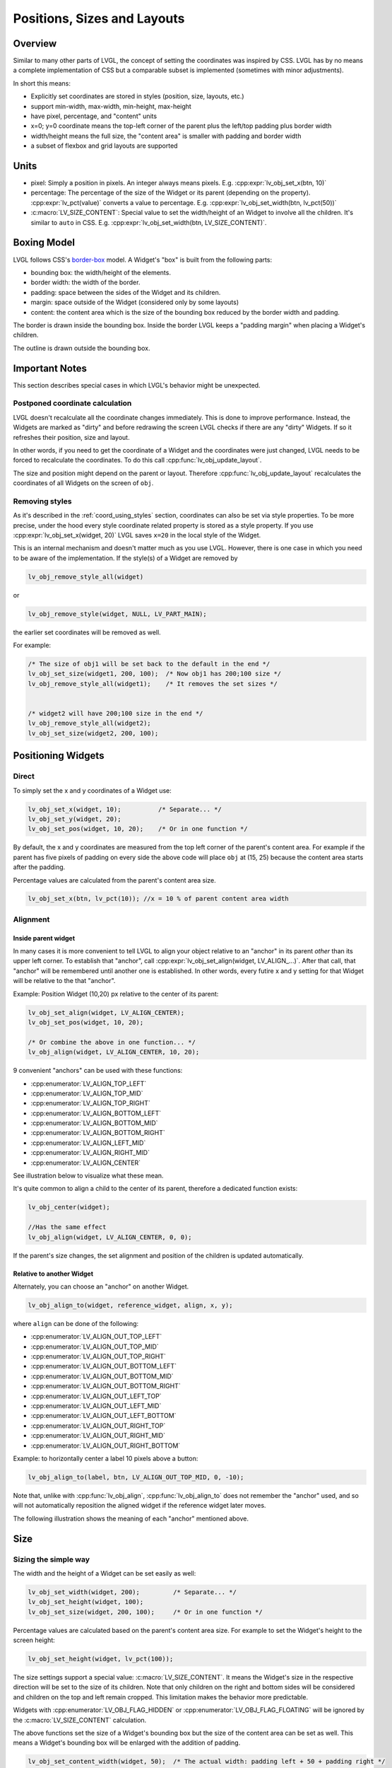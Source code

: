 .. _coord:

============================
Positions, Sizes and Layouts
============================


Overview
********

Similar to many other parts of LVGL, the concept of setting the
coordinates was inspired by CSS. LVGL has by no means a complete
implementation of CSS but a comparable subset is implemented (sometimes
with minor adjustments).

In short this means:

- Explicitly set coordinates are stored in styles (position, size, layouts, etc.)
- support min-width, max-width, min-height, max-height
- have pixel, percentage, and "content" units
- x=0; y=0 coordinate means the top-left corner of the parent plus the left/top padding plus border width
- width/height means the full size, the "content area" is smaller with padding and border width
- a subset of flexbox and grid layouts are supported

.. _coord_units:

Units
*****

-  pixel: Simply a position in pixels. An integer always means pixels.
   E.g. :cpp:expr:`lv_obj_set_x(btn, 10)`
-  percentage: The percentage of the size of the Widget or its parent
   (depending on the property). :cpp:expr:`lv_pct(value)` converts a value to
   percentage. E.g. :cpp:expr:`lv_obj_set_width(btn, lv_pct(50))`
-  :c:macro:`LV_SIZE_CONTENT`: Special value to set the width/height of an
   Widget to involve all the children. It's similar to ``auto`` in CSS.
   E.g. :cpp:expr:`lv_obj_set_width(btn, LV_SIZE_CONTENT)`.



.. _boxing_model:

Boxing Model
************

LVGL follows CSS's `border-box <https://developer.mozilla.org/en-US/docs/Web/CSS/box-sizing>`__
model. A Widget's "box" is built from the following parts:

- bounding box: the width/height of the elements.
- border width: the width of the border.
- padding: space between the sides of the Widget and its children.
- margin: space outside of the Widget (considered only by some layouts)
- content: the content area which is the size of the bounding box reduced by the border width and padding.

.. image:: /misc/boxmodel.png
    :alt: The box models of LVGL: The content area is smaller than the bounding box with the padding and border width

The border is drawn inside the bounding box. Inside the border LVGL
keeps a "padding margin" when placing a Widget's children.

The outline is drawn outside the bounding box.

.. _coord_notes:

Important Notes
***************

This section describes special cases in which LVGL's behavior might be
unexpected.

.. _coord_postponed_coordinate_calculation:

Postponed coordinate calculation
--------------------------------

LVGL doesn't recalculate all the coordinate changes immediately. This is
done to improve performance. Instead, the Widgets are marked as "dirty"
and before redrawing the screen LVGL checks if there are any "dirty"
Widgets. If so it refreshes their position, size and layout.

In other words, if you need to get the coordinate of a Widget and the
coordinates were just changed, LVGL needs to be forced to recalculate
the coordinates. To do this call :cpp:func:`lv_obj_update_layout`.

The size and position might depend on the parent or layout. Therefore
:cpp:func:`lv_obj_update_layout` recalculates the coordinates of all Widgets on
the screen of ``obj``.

.. _coord_removing styles:

Removing styles
---------------

As it's described in the :ref:`coord_using_styles` section,
coordinates can also be set via style properties. To be more precise,
under the hood every style coordinate related property is stored as a
style property. If you use :cpp:expr:`lv_obj_set_x(widget, 20)` LVGL saves ``x=20``
in the local style of the Widget.

This is an internal mechanism and doesn't matter much as you use LVGL.
However, there is one case in which you need to be aware of the
implementation. If the style(s) of a Widget are removed by

.. code-block:: c

   lv_obj_remove_style_all(widget)

or

.. code-block:: c

   lv_obj_remove_style(widget, NULL, LV_PART_MAIN);

the earlier set coordinates will be removed as well.

For example:

.. code-block:: c

   /* The size of obj1 will be set back to the default in the end */
   lv_obj_set_size(widget1, 200, 100);  /* Now obj1 has 200;100 size */
   lv_obj_remove_style_all(widget1);    /* It removes the set sizes */


   /* widget2 will have 200;100 size in the end */
   lv_obj_remove_style_all(widget2);
   lv_obj_set_size(widget2, 200, 100);



.. _positioning_widgets:

Positioning Widgets
*******************


Direct
------

To simply set the x and y coordinates of a Widget use:

.. code-block:: c

   lv_obj_set_x(widget, 10);          /* Separate... */
   lv_obj_set_y(widget, 20);
   lv_obj_set_pos(widget, 10, 20);    /* Or in one function */

By default, the x and y coordinates are measured from the top left
corner of the parent's content area. For example if the parent has five
pixels of padding on every side the above code will place ``obj`` at
(15, 25) because the content area starts after the padding.

Percentage values are calculated from the parent's content area size.

.. code-block:: c

   lv_obj_set_x(btn, lv_pct(10)); //x = 10 % of parent content area width


Alignment
---------


Inside parent widget
~~~~~~~~~~~~~~~~~~~~
In many cases it is more convenient to tell LVGL to align your object relative to
an "anchor" in its parent *other* than its upper left corner.  To establish
that "anchor", call :cpp:expr:`lv_obj_set_align(widget, LV_ALIGN_...)`.  After
that call, that "anchor" will be remembered until another one is established.
In other words, every futire x and y setting for that Widget will be relative to the
that "anchor".

Example:  Position Widget (10,20) px relative to the center of its parent:

.. code-block:: c

   lv_obj_set_align(widget, LV_ALIGN_CENTER);
   lv_obj_set_pos(widget, 10, 20);

   /* Or combine the above in one function... */
   lv_obj_align(widget, LV_ALIGN_CENTER, 10, 20);

9 convenient "anchors" can be used with these functions:

- :cpp:enumerator:`LV_ALIGN_TOP_LEFT`
- :cpp:enumerator:`LV_ALIGN_TOP_MID`
- :cpp:enumerator:`LV_ALIGN_TOP_RIGHT`
- :cpp:enumerator:`LV_ALIGN_BOTTOM_LEFT`
- :cpp:enumerator:`LV_ALIGN_BOTTOM_MID`
- :cpp:enumerator:`LV_ALIGN_BOTTOM_RIGHT`
- :cpp:enumerator:`LV_ALIGN_LEFT_MID`
- :cpp:enumerator:`LV_ALIGN_RIGHT_MID`
- :cpp:enumerator:`LV_ALIGN_CENTER`

See illustration below to visualize what these mean.

It's quite common to align a child to the center of its parent,
therefore a dedicated function exists:

.. code-block:: c

   lv_obj_center(widget);

   //Has the same effect
   lv_obj_align(widget, LV_ALIGN_CENTER, 0, 0);

If the parent's size changes, the set alignment and position of the
children is updated automatically.


Relative to another Widget
~~~~~~~~~~~~~~~~~~~~~~~~~~
Alternately, you can choose an "anchor" on another Widget.

.. code-block:: c

   lv_obj_align_to(widget, reference_widget, align, x, y);

where ``align`` can be done of the following:

-  :cpp:enumerator:`LV_ALIGN_OUT_TOP_LEFT`
-  :cpp:enumerator:`LV_ALIGN_OUT_TOP_MID`
-  :cpp:enumerator:`LV_ALIGN_OUT_TOP_RIGHT`
-  :cpp:enumerator:`LV_ALIGN_OUT_BOTTOM_LEFT`
-  :cpp:enumerator:`LV_ALIGN_OUT_BOTTOM_MID`
-  :cpp:enumerator:`LV_ALIGN_OUT_BOTTOM_RIGHT`
-  :cpp:enumerator:`LV_ALIGN_OUT_LEFT_TOP`
-  :cpp:enumerator:`LV_ALIGN_OUT_LEFT_MID`
-  :cpp:enumerator:`LV_ALIGN_OUT_LEFT_BOTTOM`
-  :cpp:enumerator:`LV_ALIGN_OUT_RIGHT_TOP`
-  :cpp:enumerator:`LV_ALIGN_OUT_RIGHT_MID`
-  :cpp:enumerator:`LV_ALIGN_OUT_RIGHT_BOTTOM`

Example:  to horizontally center a label 10 pixels above a button:

.. code-block:: c

   lv_obj_align_to(label, btn, LV_ALIGN_OUT_TOP_MID, 0, -10);

Note that, unlike with :cpp:func:`lv_obj_align`, :cpp:func:`lv_obj_align_to`
does not remember the "anchor" used, and so will not automatically reposition
the aligned widget if the reference widget later moves.

The following illustration shows the meaning of each "anchor" mentioned above.

.. image:: /misc/align.png



.. _coord_size:

Size
****

Sizing the simple way
---------------------

The width and the height of a Widget can be set easily as well:

.. code-block:: c

   lv_obj_set_width(widget, 200);         /* Separate... */
   lv_obj_set_height(widget, 100);
   lv_obj_set_size(widget, 200, 100);     /* Or in one function */

Percentage values are calculated based on the parent's content area
size. For example to set the Widget's height to the screen height:

.. code-block:: c

   lv_obj_set_height(widget, lv_pct(100));

The size settings support a special value: :c:macro:`LV_SIZE_CONTENT`. It means
the Widget's size in the respective direction will be set to the size of
its children. Note that only children on the right and bottom sides will
be considered and children on the top and left remain cropped. This
limitation makes the behavior more predictable.

Widgets with :cpp:enumerator:`LV_OBJ_FLAG_HIDDEN` or :cpp:enumerator:`LV_OBJ_FLAG_FLOATING` will be
ignored by the :c:macro:`LV_SIZE_CONTENT` calculation.

The above functions set the size of a Widget's bounding box but the
size of the content area can be set as well. This means a Widget's
bounding box will be enlarged with the addition of padding.

.. code-block:: c

   lv_obj_set_content_width(widget, 50);  /* The actual width: padding left + 50 + padding right */
   lv_obj_set_content_height(widget, 30); /* The actual width: padding top + 30 + padding bottom */

The size of the bounding box and the content area can be retrieved with
the following functions:

.. code-block:: c

   int32_t w = lv_obj_get_width(widget);
   int32_t h = lv_obj_get_height(widget);
   int32_t content_w = lv_obj_get_content_width(widget);
   int32_t content_h = lv_obj_get_content_height(widget);


.. _extending_click_area:

Extending the click area
------------------------

By default, Widgets can be clicked only within their bounding area.  However,
especially with small Widgets, it can be helpful to make a Widget's "clickable" area
larger.  You can do this with :cpp:expr:`lv_obj_set_ext_click_area(widget, size)`.



.. _coord_using_styles:

Using styles
************

Under the hood the position, size and alignment properties are style
properties. The above described "simple functions" hide the style
related code for the sake of simplicity and set the position, size, and
alignment properties in the local styles of the Widget.

However, using styles to set the coordinates has some great advantages:

- It makes it easy to set the width/height/etc. for several Widgets
  together. E.g. make all the sliders 100x10 pixels sized.
- It also makes possible to modify the values in one place.
- The values can be partially overwritten by other styles. For example
  ``style_btn`` makes the Widget ``100x50`` by default but adding
  ``style_full_width`` overwrites only the width of the Widget.
- The Widget can have different position or size depending on state.
  E.g. 100 px wide in :cpp:enumerator:`LV_STATE_DEFAULT` but 120 px
  in :cpp:enumerator:`LV_STATE_PRESSED`.
- Style transitions can be used to make the coordinate changes smooth.

Here are some examples to set a Widget's size using a style:

.. code-block:: c

   static lv_style_t style;
   lv_style_init(&style);
   lv_style_set_width(&style, 100);

   lv_obj_t * btn = lv_button_create(lv_screen_active());
   lv_obj_add_style(btn, &style, LV_PART_MAIN);

As you will see below there are some other great features of size and
position setting. However, to keep the LVGL API lean, only the most
common coordinate setting features have a "simple" version and the more
complex features can be used via styles.

.. _coord_translation:

Translation
***********

Let's say the there are 3 buttons next to each other. Their position is
set as described above. Now you want to move a button up a little when
it's pressed.

One way to achieve this is by setting a new Y coordinate for the pressed
state:

.. code-block:: c

   static lv_style_t style_normal;
   lv_style_init(&style_normal);
   lv_style_set_y(&style_normal, 100);

   static lv_style_t style_pressed;
   lv_style_init(&style_pressed);
   lv_style_set_y(&style_pressed, 80);

   lv_obj_add_style(btn1, &style_normal, LV_STATE_DEFAULT);
   lv_obj_add_style(btn1, &style_pressed, LV_STATE_PRESSED);

   lv_obj_add_style(btn2, &style_normal, LV_STATE_DEFAULT);
   lv_obj_add_style(btn2, &style_pressed, LV_STATE_PRESSED);

   lv_obj_add_style(btn3, &style_normal, LV_STATE_DEFAULT);
   lv_obj_add_style(btn3, &style_pressed, LV_STATE_PRESSED);

This works, but it's not really flexible because the pressed coordinate
is hard-coded. If the buttons are not at y=100, ``style_pressed`` won't
work as expected. Translations can be used to solve this:

.. code-block:: c

   static lv_style_t style_normal;
   lv_style_init(&style_normal);
   lv_style_set_y(&style_normal, 100);

   static lv_style_t style_pressed;
   lv_style_init(&style_pressed);
   lv_style_set_translate_y(&style_pressed, -20);

   lv_obj_add_style(btn1, &style_normal, LV_STATE_DEFAULT);
   lv_obj_add_style(btn1, &style_pressed, LV_STATE_PRESSED);

   lv_obj_add_style(btn2, &style_normal, LV_STATE_DEFAULT);
   lv_obj_add_style(btn2, &style_pressed, LV_STATE_PRESSED);

   lv_obj_add_style(btn3, &style_normal, LV_STATE_DEFAULT);
   lv_obj_add_style(btn3, &style_pressed, LV_STATE_PRESSED);

Translation is applied from the current position of the Widget.

Percentage values can be used in translations as well. The percentage is
relative to the size of the Widget (and not to the size of the parent).
For example :cpp:expr:`lv_pct(50)` will move the Widget with half of its
width/height.

The translation is applied after the layouts are calculated. Therefore,
even laid out Widgets' position can be translated.

The translation actually moves the Widget. That means it makes the
scrollbars and :c:macro:`LV_SIZE_CONTENT` sized Widgets react to the position
change.

.. _coord_transformation:

Transformation
**************

Similarly to position, a Widget's size can be changed relative to the
current size as well. The transformed width and height are added on both
sides of the Widget. This means a 10 px transformed width makes the
Widget 2x10 pixels wider.

Unlike position translation, the size transformation doesn't make the
Widget "really" larger. In other words scrollbars, layouts, and
:c:macro:`LV_SIZE_CONTENT` will not react to the transformed size. Hence, size
transformation is "only" a visual effect.

This code enlarges a button when it's pressed:

.. code-block:: c

   static lv_style_t style_pressed;
   lv_style_init(&style_pressed);
   lv_style_set_transform_width(&style_pressed, 10);
   lv_style_set_transform_height(&style_pressed, 10);

   lv_obj_add_style(btn, &style_pressed, LV_STATE_PRESSED);

.. _coord_min_max_size:

Min and Max size
----------------

Similarly to CSS, LVGL also supports ``min-width``, ``max-width``,
``min-height`` and ``max-height``. These are limits preventing a
Widget's size from becoming smaller/larger than these values. They are
especially useful if the size is set by percentage or
:c:macro:`LV_SIZE_CONTENT`.

.. code-block:: c

   static lv_style_t style_max_height;
   lv_style_init(&style_max_height);
   lv_style_set_y(&style_max_height, 200);

   lv_obj_set_height(widget, lv_pct(100));
   lv_obj_add_style(widget, &style_max_height, LV_STATE_DEFAULT); //Limit the  height to 200 px

Percentage values can be used as well which are relative to the size of
the parent's content area.

.. code-block:: c

   static lv_style_t style_max_height;
   lv_style_init(&style_max_height);
   lv_style_set_y(&style_max_height, lv_pct(50));

   lv_obj_set_height(widget, lv_pct(100));
   lv_obj_add_style(widget, &style_max_height, LV_STATE_DEFAULT); //Limit the height to half parent height



.. _coord_layout:

Layout
******


Layout overview
---------------

Layouts can update the position and size of a Widget's children. They
can be used to automatically arrange the children into a line or column,
or in much more complicated forms.

The position and size set by the layout overwrites the "normal" x, y,
width, and height settings.

There is only one function that is the same for every layout:
:cpp:func:`lv_obj_set_layout` ``(widget, <LAYOUT_NAME>)`` sets the layout on a Widget.
For further settings of the parent and children see the documentation of
the given layout.


Built-in layouts
----------------

LVGL comes with two very powerful layouts:

* Flexbox: arrange Widgets into rows or columns, with support for wrapping and expanding items.
* Grid: arrange Widgets into fixed positions in 2D table.

Both are heavily inspired by the CSS layouts with the same name.
Layouts are described in detail in their own section of documentation.


Flags
-----

There are some flags that can be used on Widgets to affect how they
behave with layouts:

- :cpp:enumerator:`LV_OBJ_FLAG_HIDDEN` Hidden Widgets are ignored in layout calculations.
- :cpp:enumerator:`LV_OBJ_FLAG_IGNORE_LAYOUT` The Widget is simply ignored by the layouts. Its coordinates can be set as usual.
- :cpp:enumerator:`LV_OBJ_FLAG_FLOATING` Same as :cpp:enumerator:`LV_OBJ_FLAG_IGNORE_LAYOUT` but the Widget with :cpp:enumerator:`LV_OBJ_FLAG_FLOATING` will be ignored in :c:macro:`LV_SIZE_CONTENT` calculations.

These flags can be added/removed with :cpp:expr:`lv_obj_add_flag(widget, FLAG)` and :cpp:expr:`lv_obj_remove_flag(widget, FLAG)`


Adding new layouts
------------------

LVGL can be freely extended by a custom layout like this:

.. code-block:: c

   uint32_t MY_LAYOUT;

   ...

   MY_LAYOUT = lv_layout_register(my_layout_update, &user_data);

   ...

   void my_layout_update(lv_obj_t * widget, void * user_data)
   {
       /* Will be called automatically if it's required to reposition/resize the children of "obj" */
   }

Custom style properties can be added which can be retrieved and used in
the update callback. For example:

.. code-block:: c

   uint32_t MY_PROP;
   ...

   LV_STYLE_MY_PROP = lv_style_register_prop();

   ...
   static inline void lv_style_set_my_prop(lv_style_t * style, uint32_t value)
   {
       lv_style_value_t v = {
           .num = (int32_t)value
       };
       lv_style_set_prop(style, LV_STYLE_MY_PROP, v);
   }



.. _coord_example:

Examples
********



.. _coord_api:

API
***
